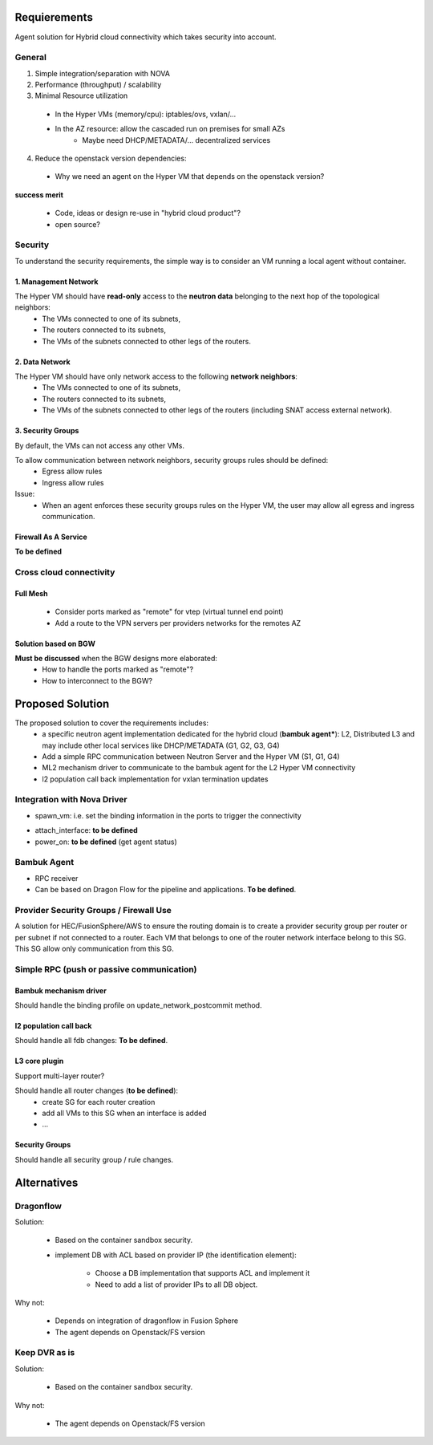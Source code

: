=============
Requierements
=============

Agent solution for Hybrid cloud connectivity  which takes security into account.

*******
General
*******

1. Simple integration/separation with NOVA

2. Performance (throughput) / scalability
 
3. Minimal Resource utilization

 - In the Hyper VMs (memory/cpu): iptables/ovs, vxlan/...
 - In the AZ resource: allow the cascaded run on premises for small AZs
    - Maybe need DHCP/METADATA/... decentralized services

4. Reduce the openstack version dependencies:

 - Why we need an agent on the Hyper VM that depends on the openstack version?

**success merit**

 - Code, ideas or design re-use in "hybrid cloud product"?
 - open source?

********
Security
********

To understand the security requirements, the simple way is to consider an VM running a local agent without container.

1. Management Network
=====================

The Hyper VM should have **read-only** access to the **neutron data** belonging to the next hop of the topological neighbors:
 - The VMs connected to one of its subnets,
 - The routers connected to its subnets,
 - The VMs of the subnets connected to other legs of the routers.

2. Data Network
===============

The Hyper VM should have only network access to the following **network neighbors**:
 - The VMs connected to one of its subnets,
 - The routers connected to its subnets,
 - The VMs of the subnets connected to other legs of the routers (including SNAT access external network).

3. Security Groups
==================

By default, the VMs can not access any other VMs.

To allow communication between network neighbors, security groups rules should be defined:
 - Egress allow rules
 - Ingress allow rules

Issue:
 - When an agent enforces these security groups rules on the Hyper VM, the user may allow all egress and ingress communication.

Firewall As A Service
=====================

**To be defined**

************************
Cross cloud connectivity
************************

Full Mesh
=========

 - Consider ports marked as "remote" for vtep (virtual tunnel end point)
 - Add a route to the VPN servers per providers networks for the remotes AZ

Solution based on BGW
=====================

**Must be discussed** when the BGW designs more elaborated:
 - How to handle the ports marked as "remote"?
 - How to interconnect to the BGW?

=================
Proposed Solution
=================

The proposed solution to cover the requirements includes:
 - a specific neutron agent implementation dedicated for the hybrid cloud (**bambuk agent***): L2, Distributed L3 and may include other local services like DHCP/METADATA (G1, G2, G3, G4)
 - Add a simple RPC communication between Neutron Server and the Hyper VM (S1, G1, G4)
 - ML2 mechanism driver to communicate to the bambuk agent for the L2 Hyper VM connectivity
 - l2 population call back implementation for vxlan termination updates

.. image:: https://raw.githubusercontent.com/lionelz/networking-bambuk/master/doc/img/components.png


****************************
Integration with Nova Driver
****************************

- spawn_vm: i.e. set the binding information in the ports to trigger the connectivity


.. image:: https://raw.githubusercontent.com/lionelz/networking-bambuk/master/doc/img/spawn_vm.png


- attach_interface: **to be defined**
- power_on: **to be defined** (get agent status)

************
Bambuk Agent
************

- RPC receiver
- Can be based on Dragon Flow for the pipeline and applications. **To be defined**.

***************************************
Provider Security Groups / Firewall Use
***************************************

A solution for HEC/FusionSphere/AWS to ensure the routing domain is to create a provider security group per router or per subnet if not connected to a router.  Each VM that belongs to one of the router network interface belong to this SG. This SG allow only communication from this SG.

******************************************
Simple RPC (push or passive communication)
******************************************

.. image:: https://raw.githubusercontent.com/lionelz/networking-bambuk/master/doc/img/bambuk_rpc.png


Bambuk mechanism driver
=======================

Should handle the binding profile on update_network_postcommit method.

l2 population call back
=======================

Should handle all fdb changes: **To be defined**.

L3 core plugin
==============

Support multi-layer router?

Should handle all router changes (**to be defined**):
 - create SG for each router creation
 - add all VMs to this SG when an interface is added
 - ...

Security Groups
===============

Should handle all security group / rule changes.

============
Alternatives
============


**********
Dragonflow
**********

Solution:

 - Based on the container sandbox security.
 - implement DB with ACL based on provider IP (the identification element):

    - Choose a DB implementation that supports ACL and implement it
    - Need to add a list of provider IPs to all DB object.

Why not:

 - Depends on integration of dragonflow in Fusion Sphere
 - The agent depends on Openstack/FS version

**************
Keep DVR as is
**************

Solution:

 - Based on the container sandbox security.

Why not:

 - The agent depends on Openstack/FS version
